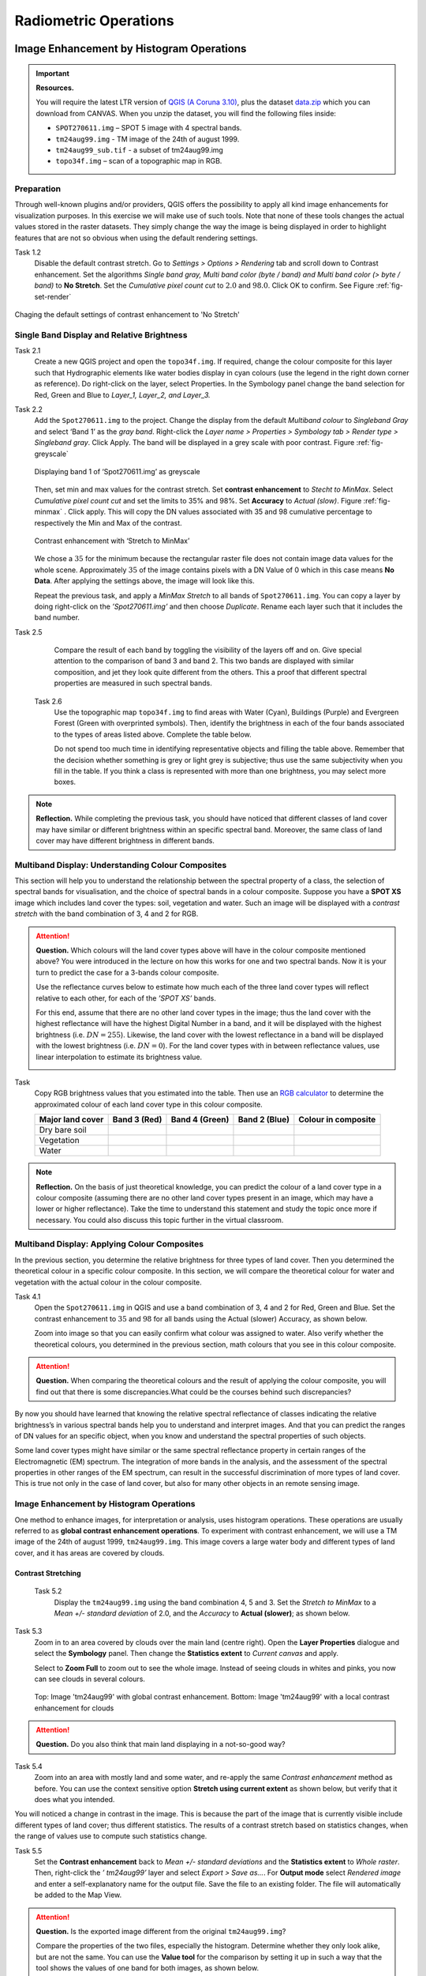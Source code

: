 

Radiometric Operations
======================


Image Enhancement by Histogram Operations
-----------------------------------------

.. important::
   **Resources.**

   You will require the latest LTR version of `QGIS (A Coruna 3.10) <https://qgis.org/en/site/forusers/download.html>`_, plus the dataset `data.zip <#>`_ which you can download from CANVAS.  When you unzip the dataset, you will find the following files inside: 
   
   + ``SPOT270611.img`` – SPOT 5 image with 4 spectral bands.
   + ``tm24aug99.img`` -  TM image of the 24th of august 1999.
   + ``tm24aug99_sub.tif`` -  a subset of tm24aug99.img
   + ``topo34f.img`` – scan of a topographic map in RGB.


Preparation
^^^^^^^^^^^

Through well-known plugins and/or providers, QGIS offers the possibility to apply all kind image enhancements for visualization purposes. In this exercise we will make use of such tools. Note that none of these tools changes the actual values stored in the raster datasets. They simply change the way the image is being displayed in order to highlight features that are not so obvious when using the default rendering settings.
 

Task 1.2 
   Disable the default contrast stretch. Go to *Settings > Options > Rendering* tab and scroll down to Contrast enhancement. Set the algorithms   *Single band gray, Multi band color (byte / band) and Multi band color (> byte / band)* to **No Stretch**. Set the *Cumulative pixel count cut*  to :math:`2.0` and :math:`98.0%`. Click OK to confirm. See Figure :ref:`fig-set-render` 


.. _fig-set-render:
.. figure:: _static/img/task-set-render.png
   :alt: redering settings
   :figclass: align-center

   Chaging the default settings of contrast enhancement to 'No Stretch'


Single Band Display and Relative Brightness
^^^^^^^^^^^^^^^^^^^^^^^^^^^^^^^^^^^^^^^^^^^

Task 2.1 
   Create a new QGIS project and open  the ``topo34f.img``. 
   If required, change the colour composite for this layer such that Hydrographic elements like water bodies display in cyan colours (use the legend in the right down corner as reference). Do right-click on the layer, select Properties. In the Symbology panel change the band selection for Red, Green and Blue to *Layer_1,  Layer_2, and Layer_3.*

Task 2.2 
   Add  the  ``Spot270611.img`` to the project.   Change the display from the default *Multiband colour* to *Singleband Gray* and select ‘Band 1’ as the *gray band*. Right-click the *Layer name > Properties > Symbology tab > Render type > Singleband gray*.  Click Apply. The band will be displayed in a grey scale with poor contrast. Figure :ref:`fig-greyscale`

   .. _fig-greyscale:
   .. figure:: _static/img/task-greyscale-b1.png
      :alt: greyscale
      :figclass: align-center

      Displaying band 1 of ‘Spot270611.img’ as greyscale

   Then, set min and max values for the contrast stretch. Set **contrast enhancement** to *Stecht to MinMax*. Select *Cumulative pixel count cut* and set the  limits to 35% and 98%. Set **Accuracy** to  *Actual (slow)*. Figure :ref:`fig-minmax` . Click apply. This will copy the DN values associated with 35 and 98 cumulative percentage to respectively the Min and Max of the contrast.

   .. _fig-minmax:
   .. figure:: _static/img/contrast-minmax.png
      :alt: contrast minmax
      :figclass: align-center

      Contrast enhancement with ‘Stretch to MinMax’

   We chose a :math:`35%` for the minimum because the rectangular raster file does not contain image data values for the whole scene. Approximately :math:`35%` of the image contains pixels with a DN Value of 0 which in this case means **No Data**. After applying the settings above, the image will look like this.

   .. image:: _static/img/contrast-minmax-result.png 
      :align: center

   Repeat the previous task, and apply a *MinMax Stretch* to all bands of  ``Spot270611.img``. You can copy a layer by doing right-click on the *’Spot270611.img’* and then choose *Duplicate*.  Rename each layer such that it includes the band number. 


   .. image:: _static/img/task-copy-layer.png 
      :align: center

Task 2.5 
   Compare the result of each band by toggling the visibility of the layers off and on.  Give special attention to the comparison of band 3 and band 2. This two bands are displayed with similar composition, and jet they look quite different from the others. This a  proof that different spectral properties are measured in such spectral bands.

 Task 2.6 
   Use the topographic map ``topo34f.img`` to find areas with Water (Cyan), Buildings (Purple) and Evergreen Forest (Green with overprinted symbols). Then, identify the brightness in each of the four bands associated to the types of areas listed above. Complete the table below.

   .. image:: _static/img/task-cover-table.png 
      :align: center

   Do not spend too much time in identifying representative objects and filling the table above. Remember that the decision whether something is grey or light grey is subjective; thus use the same subjectivity when you fill in the table. If you think a class is represented with more than one brightness, you may select more boxes.

.. note:: 
   **Reflection.**
   While completing the previous task, you should have noticed that different classes of land cover may have similar or different brightness within an specific spectral band. Moreover, the same class of land cover may have different brightness in different bands. 



Multiband Display: Understanding Colour Composites
^^^^^^^^^^^^^^^^^^^^^^^^^^^^^^^^^^^^^^^^^^^^^^^^^^

This section will help you to understand the relationship between the spectral property of a class, the selection of  spectral bands for visualisation, and the choice of spectral bands in a colour composite. 
Suppose you have a **SPOT XS** image which includes land cover the types: soil, vegetation and water. Such an image will be displayed with a *contrast stretch* with the band combination of 3, 4 and 2 for RGB. 


.. attention:: 
   **Question.**
   Which colours will the land cover types above will have in the colour composite mentioned above? You were introduced in the lecture on how this works for one  and two spectral bands. Now it is your turn to predict the case for a 3-bands colour composite.

   Use the  reflectance curves below to estimate how much each of the three land cover types will reflect relative to each other, for each of the *’SPOT XS’* bands.
   
   For this end, assume that there are no other land cover types in the image; thus the land cover with the highest reflectance will have the highest Digital Number in a band, and  it will be displayed with the highest brightness (i.e.  :math:`DN=255`). Likewise, the land cover with the lowest reflectance in a band will be displayed with the lowest brightness (i.e.  :math:`DN=0`). For the land cover types with in between reflectance values, use linear interpolation to estimate its brightness value.

   .. image:: _static/img/spectral-curves-bands.png 
      :align: center


Task
   Copy RGB brightness values that you estimated into the table.  Then use  an  `RGB calculator  <https://www.w3schools.com/colors/colors_rgb.asp>`_ to determine the approximated colour of each land cover type in this colour composite.

   ================  ===============   =================    ================     ===================
   Major land cover  Band 3 (Red)      Band 4 (Green)       Band 2 (Blue)        Colour in composite
   ================  ===============   =================    ================     ===================
   Dry bare soil
   Vegetation
   Water
   ================  ===============   =================    ================     ===================

.. note:: 
   **Reflection.**
   On the basis of just theoretical knowledge, you can predict the colour of a land cover type in a colour composite (assuming  there are no other land cover types present in an image, which may have a lower or higher reflectance). Take the time to  understand this statement and study the topic once more if necessary. You could also discuss this topic further in the virtual classroom.

Multiband Display: Applying Colour Composites
^^^^^^^^^^^^^^^^^^^^^^^^^^^^^^^^^^^^^^^^^^^^^

In the previous section, you determine the relative brightness for three  types of land cover. Then you determined the theoretical colour in a specific colour composite. In this section, we will compare the theoretical colour for water and vegetation with the actual colour in the colour composite.

Task 4.1 
   Open the ``Spot270611.img`` in QGIS and use a band combination  of 3, 4 and 2 for Red, Green and Blue. Set the contrast enhancement to :math:`35%` and :math:`98%` for all bands using the Actual (slower) Accuracy, as shown below.

   .. image:: _static/img/task-spot-composite.png
      :align: center

   Zoom into image so that you can easily confirm what colour was assigned to water. Also verify whether the theoretical colours, you determined in the previous section, math colours that you see in this colour composite.


.. attention:: 
   **Question.**
   When comparing the theoretical colours and the result of applying the colour composite,  you will find out that there is some discrepancies.What could be the courses behind such discrepancies?

By now you should have learned that knowing the relative spectral reflectance of classes indicating the relative brightness’s in various spectral bands help you to understand and interpret images. And that you can predict the ranges of DN values for an specific object, when you know and understand the spectral properties of such objects.

Some land cover types might have similar or the same spectral reflectance property in certain ranges of the Electromagnetic (EM) spectrum. The integration of more bands in  the analysis,  and the assessment of the spectral properties in other ranges of the EM spectrum, can result in the successful discrimination of more types of land cover. This is true not only in the case of land cover, but also for many other objects in an remote sensing image.


Image Enhancement by Histogram Operations
^^^^^^^^^^^^^^^^^^^^^^^^^^^^^^^^^^^^^^^^^

One method to enhance images, for interpretation or analysis, uses histogram operations. These operations are usually referred to as **global contrast enhancement operations**.
To experiment with contrast enhancement, we will use a TM image of the 24th of august 1999, ``tm24aug99.img``. This image covers a large water body and different types of  land cover,  and it has areas are covered by clouds. 

Contrast Stretching
*******************

 Task 5.2 
   Display the  ``tm24aug99.img`` using the band combination 4, 5 and 3. Set the *Stretch to MinMax* to a *Mean +/- standard deviation* of  2.0, and the *Accuracy* to **Actual (slower)**; as shown below.


   .. image:: _static/img/task-sdeviation-stretch.png
      :align: center

Task 5.3 
   Zoom in to an area covered by clouds over the main land (centre right). Open the **Layer Properties** dialogue and select the **Symbology** panel. Then change the **Statistics extent** to *Current canvas* and apply.

   Select to **Zoom Full** to zoom out to see the whole image. Instead of  seeing clouds in whites and pinks,  you now can see clouds in several colours. 

   .. image:: _static/img/task-cloud1.png
      :align: center
   
   .. figure:: _static/img/task-cloud2.png
      :alt: contrast stretch to clouds
      :figclass: align-center

      Top: Image 'tm24aug99' with global contrast enhancement. Bottom: Image 'tm24aug99' with a local contrast enhancement for clouds


.. attention:: 
   **Question.**
   Do you also think that main land displaying in a not-so-good way?

Task 5.4 
   Zoom into an area with mostly land and some water,  and re-apply the same  *Contrast enhancement* method as before. You can use the context sensitive option **Stretch using current extent** as shown below, but verify that it does what you intended.

   .. image:: _static/img/task-apply-stretch.png
      :align: center

You will noticed a change in contrast in the image. This is because the part of the image that is  currently visible include different types of land cover; thus different statistics. The results of a contrast stretch based on statistics changes, when the range of values use to compute such statistics change.

Task 5.5 
   Set the **Contrast enhancement** back to *Mean +/- standard deviations* and the **Statistics extent** to  *Whole raster*. Then, right-click the *’ tm24aug99’* layer and select *Export > Save as...*. For  **Output mode** select *Rendered image* and enter a self-explanatory name for the output file. Save the file to an existing folder. The file will automatically be added to the Map View.



.. attention:: 
   **Question.** 
   Is the exported image different from the original ``tm24aug99.img``? 
   
   Compare the properties of the two files, especially the histogram. Determine whether they only look alike, but are not the same. You can use the **Value tool** for the comparison by setting it up in such a way that the tool shows the values of one band  for both images, as shown below.

   .. image:: _static/img/value-tool-byband.png
      :align: center

Choosing Min and Max values
***************************

To choose the *min* and *max* values for a contrast stretch, the user have to consider which areas of an image are of interest, or which types of land cover are relevant for certain purposes. To help this choice, we built a model which you can to extract the local statistics for an area of interest.  In this section you will experiment with such model.

Task 5.7	
   To use the model you first have to import it to QGIS. In the **Processing Toolbox**, click on the *Model icon* and select **Add Model to Toolbox**. Select the model ``Raster_Statistics_By_Extent.model3`` that is included with the dataset. Click Open. The model will be imported and shown in the *Models section*. 

   .. figure:: _static/img/task-add-model.png
      :alt: add model
      :figclass: align-center

      Adding a model to the Processing Toolbox

Task 5.6	
   Remove the exported image from the project, keep only the original image. Zoom into an area on the main land which is primarily dark orange/brown, they represent areas with forest.

   Then, use the *’Statistics of Raster by extent’* model to calculate the local statistics. Double click the model and provide an *Extent* and an *Input raster file*. Run the model. The model creates a rectangle from the input Extent, which contains an attribute table with the computed statistics for each band of the Input raster. 

   Copy the min and max values for each band to the **Band Rendering** dialogue on the *Symbology* window and apply the changes. This would enhance the contrast for the areas that contain forests.

.. note:: 
   **QGIS.**
   [CHECK WITH ANDRE]
   The  *’Statistics of Raster by extent’* model will always list the result using the name *Band 1, Band 2 and Band 3*. These numbers do not correspond to the number in *Input raster file*; instead they correspond to the order in which the bands are were displayed in RGB when running the model. For example, in this case Band 1 contains the statistics that correspond to the band assign to the Red channel, that is *Band 5* of the...


To properly apply contrast enhancement for specific types of land covers, you need to know which are the types  of interest; which their spectral signatures are; the specifications of the spectral bands of the sensor which you have chosen; and  you need knowledge of additive colour mixture.


Task 5.9	
   Add the ``tm25aug99_sub.img`` to the project, and display it using a band combination 4, 5 and 3. this image covers shallow water and land with various types of land cover. Analyse the histograms of the three bands of this image, *right-click on the layer > select Properties > Histogram tab*. Compute the histogram is necessary. Then, select *Prefs/Actions > Show selected band* and choose the band want to inspect.

.. attention:: 
   **Question.** 
   In which band on display do you expect a major difference in DN Values between water and land? Use your knowledge on EM radiation. A bi or tri-modal trend in histogram is an important clue.

Task 5.10
   Use the histograms to identify approximate values for a *contrast stretch* which will enhance the  contrasts between types of coverage on the part of the image with land. Save the result using the **Export As..**  and  *Rendered image* options. Remove the resulting layer from the project.
 
Task 5.12
   Repeat the previous task. This time use the histograms to set a contrast that will enhance the image specifically for distinguishing shallow water.

.. note:: 
   **Reflection.**
   By now, it should be clear to you that for some contrast enhancement methods,  statistics of the data play an important role, e.g. mean and standard deviation, minimum and maximum. However,  when you have knowledge about the spectral properties of the objects of interest, the  characteristic of the scene and the sensor, you can interpret the histograms directly and make improvements to make effective use of the brightness values in an image.














Correction of Atmospheric Disturbances 
--------------------------------------

The procedures describe in this section fall within the “pre-processing” group of image processing techniques, and they focus on radiometric corrections.


.. figure:: _static/img/corrections-wkf.png
   :scale: 50% 
   :alt: corrections workflow
   :figclass: align-center

   A sequence of possible corrections on optical imagery

.. important::
   **Resources.**

   You will require the latest LTR version of `QGIS (A Coruna 3.10) <https://qgis.org/en/site/forusers/download.html>`_, plus the dataset `data.zip <#>`_ which you can download from CANVAS.  When you unzip the dataset, you will find the following files inside: 
   
   + ``etm99.img`` -  Landsat Enchanced Thematic Mapper
   + ``pan.img``  - SPOT panchromatic
   + ``tm89.img`` - Landsat Temathic Mapper

   These three images are provided with almost cloud-free skies. 


Haze correction
^^^^^^^^^^^^^^^


Task 2.1 
    Use the `Satellite and sensor database <#>`_ and the file and meta data information to find the information for the spectral specifications of *SPOT PAN, Landsat TM B1 to B4* and *Landsat ETM B1 to B4*. Then, complete the table bellow.

=====================       ============    ====    ===========================     ==============
Satellite/sensor            File name(s)    Date    Approx. time of acquisition     Resolution GSD
=====================       ============    ====    ===========================     ==============
SPOT/HRG panchromatic       PAN			
Landsat-5/TM                TM89			
Landsat-7/ETM+              ETM99			
=====================       ============    ====    ===========================     ==============


.. attention:: 
   **Question.**
   Are the spectral characteristics of the TM and ETM sensors different? 


Task 2.2 
    Open  ``etm99.img``, ``pan.img``, and ``tm89.img`` in QGIS. and take a look at the images. Display all images using **bands 4, 3, 2 for RGB** and *No Stretch*. Open the **Value tool** to get pixel information. 
    
    Haze has an additive effect to the overall image, resulting in higher DN values. As a result, it is reducing the contrast of the image. Because this effect is :math:`\lambda`  dependent, its influence differs per band. 
    
    We will assume that there is a real *blackbody* present in the images; therefore we can simply subtract to a minimum of zero. Assume that the blackbody in this case is *deep, clear and unpolluted water*. Complete the table below with the **minimum values** that you can find in such water body. Some hints are given below.

=====   =============   =========   =========   =========   =========
Image   Band 1 DN       Band 2 DN   Band 3 DN   Band 4 DN   Pan DN
=====   =============   =========   =========   =========   =========
PAN     **n.a.** [#]_   **n.a.**    **n.a.**    **n.a.**
TM89    **n.a.**        **n.a.**    **n.a.**                **n.a.**
ETM99                                                       **n.a.**            
=====   =============   =========   =========   =========   =========

.. [#] Not applicable


   Use the **Value tool** to read DN values. Note that the tool shows pixel values for all bands of the multispectral image. *Read the value for the proper band!*

   The island is surrounded by a tidal flat, which causes tidal currents with a tidal frequency. It is quite difficult to locate clear water in such situations. We recommend using a body with following water, rather small lake on the island as  assumed-blackbody.

   1. Select the *'ETM99'* image, go to Properties and change the symbology to single band grayscale for Band 4. Set minimum to 0 and maximum to around 40 to increase the contrast for the lowest DN values (these are objects with the lowest reflectance properties, which are more likely to be water).

   2. Zoom into the area around :math:`[lat, long] = [53.46145,5.652432 ] or [x, y] = [676191, 5927074]` for comparison. This location is a small lake on the island, and shows much lower values than most of the sea in the images. Search in the lake for the lowest DN value. Keep a list of lowest values on scratch paper and copy these to the table.

.. attention:: 
   **Question.** Compare the minimal value found in the lake or tidal flat with the minimal value in that band. 
   
   + Why is there a discrepancy between the values? Think about the spectral and spatial characteristics of the band and the spatial dimensions and spectral property of the object.

   + Why are there  decreasing values for Haze for *'ETM99'* from Band 1 to Band 4?
 
   + How can you explain the difference between the Haze values of the different images?

   +  What about the *'PAN'* image? What range on the spectrum does it cover? Does this relate to the observed difference between *'ETM99'* channels and the panchromatic channel? 


Task 
    Correct the images for haze by subtraction values using the Raster calculator. In QGIS go to **Raster > Raster Calculator**. Specify the formula to subtract the Haze value from Band 4 and specify the name of the output file. 

    Select the newly created *Band 4 with haze correction* on the **Layers Panel**.  Go to  Properties  of the layer and modify the contrast stretch as follows. Minimum 0,  maximum 255. Do the same for the *Band 4  without haze correction.*

.. attention:: 
   **Question.**
   Compare the two versions of band 4  of *‘ETM99’*. Do they look different?

Verify that the histograms of the haze-corrected bands have shifted towards the origin. Both histograms have the same shape before and after haze correction but a different location. It also shows that there are apparently some pixels with DN values lower than the small lake on the island. These negative values should not exist in EO images but are caused by the fact that we use a GIS to do the calculation. Before continuing we have to correct this artefact.

Task 2.8 
    From the **Processing Toolbox**, use the SAGA module **Reclassify values (simple)** to set all negative values to 0. Select condition  ``[0] Low value <= grid value < high value``. Edit the Lookup table; delete two rows and enter :math:`-255` for *Low Value*. This will replace all values in the range  :math:`[-255,0]` with 0.

 Task 2.9 
    Calculate the Haze correction for all bands of *‘ETM99’*, for band 4 of *'TM89*' and *'Spot PAN'*, including the reclassification.

.. attention:: 
   **Question.**
    Suppose you had a SPOT image with the  values for the channels that correspond to R, G, and B. Would the Haze values be different than those in the TM scene? Why or why not?

Sun Angle Correction
^^^^^^^^^^^^^^^^^^^^

So far we have corrected for Haze by simplifying the illumination formula, such as:

.. math::

   DN = (T\sigma +  T\delta_i)R_i 


The amount of irradiance per unit area on the ground is determined by the sun angle. We could correct for sun angle attenuation (normalise the sun angle to a zenith situation) by dividing the (single) image values by the sine of its sun elevation angle (in degrees). This will result in slightly higher values: 

.. math::
   DN' = \frac{DN}{sin(\sigma)}

Where :math:`DN` is the input pixel, :math:`DN’` is the output pixel value, and :math:`\sigma` is the sun angle. Note that because the angle is smaller than :math:`90˚` the sine will be smaller than 1 and as a result :math:`DN’ > DN`.

In case you have multiple images with varying sun angles you could calibrate them to zenith, or select one of the images as reference and correct to others to match the reference sun angle.

Absolute Sun Angle Correction
*****************************

Usually, you will find the sun elevation angle :math:` \sigma` in the header file of the images. However, this time, we provide the angle below for the *'SPOT PAN'* image.


.. attention:: 
   **Question.**
   What is the sine for the :math:`\sigma`  of the *’SPOT PAN’* image you used  in the previous section
   Write the answer in the table below.

   ======   ======================     ===================
   Scene    :math:`\sigma`             :math:`sin(\sigma)` 
   ======   ======================     ===================
   PAN      :math:`58.9^{\circ}`
   ======   ======================     ===================

Task 3.2 
   Use the **Raster Calculator** to calculate to correct for the sun angle on the *’haze-corrected SPOT PAN’* image. 

Task 3.3 
   Locate some particularly dark and bright pixels with the **Value tool** in the *’SPOT PAN’*, and examine the difference between *haze-corrected* and *haze-and-sun-angle-corrected* values.

.. attention:: 
   **Question.**

   + In which way have the values of the *haze-corrected* and *haze-and-sun-angle-corrected* images changed? Are the changes constant, linear, or exponential? Was the change predictable?
   + Why did we apply haze correction before sun angle correction? Does the other of these corrections make a difference?
   + In case of multiband images, we do not need to calculate the sun-angle separately for each of the bands. Why not?





